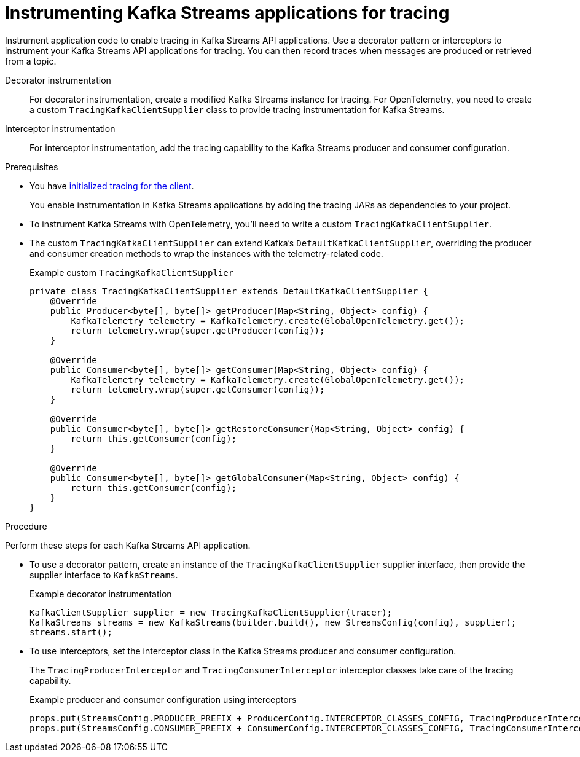 :_mod-docs-content-type: PROCEDURE

// Module included in the following assemblies:
//
// assembly-distributed tracing.adoc

[id='proc-instrumenting-kafka-streams-with-tracers-{context}']
= Instrumenting Kafka Streams applications for tracing

[role="_abstract"]
Instrument application code to enable tracing in Kafka Streams API applications. 
Use a decorator pattern or interceptors to instrument your Kafka Streams API applications for tracing.
You can then record traces when messages are produced or retrieved from a topic.

Decorator instrumentation:: For decorator instrumentation, create a modified Kafka Streams instance for tracing.
For OpenTelemetry, you need to create a custom `TracingKafkaClientSupplier` class to provide tracing instrumentation for Kafka Streams.
Interceptor instrumentation:: For interceptor instrumentation, add the tracing capability to the Kafka Streams producer and consumer configuration. 

.Prerequisites

* You have xref:proc-configuring-tracers-kafka-clients-{context}[initialized tracing for the client].
+
You enable instrumentation in Kafka Streams applications by adding the tracing JARs as dependencies to your project.
* To instrument Kafka Streams with OpenTelemetry, you'll need to write a custom `TracingKafkaClientSupplier`.
* The custom `TracingKafkaClientSupplier` can extend Kafka's `DefaultKafkaClientSupplier`, overriding the producer and consumer creation methods to wrap the instances with the telemetry-related code.
+
.Example custom `TracingKafkaClientSupplier`
[source,java]
----
private class TracingKafkaClientSupplier extends DefaultKafkaClientSupplier {
    @Override
    public Producer<byte[], byte[]> getProducer(Map<String, Object> config) {
        KafkaTelemetry telemetry = KafkaTelemetry.create(GlobalOpenTelemetry.get());
        return telemetry.wrap(super.getProducer(config));
    }

    @Override
    public Consumer<byte[], byte[]> getConsumer(Map<String, Object> config) {
        KafkaTelemetry telemetry = KafkaTelemetry.create(GlobalOpenTelemetry.get());
        return telemetry.wrap(super.getConsumer(config));
    }

    @Override
    public Consumer<byte[], byte[]> getRestoreConsumer(Map<String, Object> config) {
        return this.getConsumer(config);
    }

    @Override
    public Consumer<byte[], byte[]> getGlobalConsumer(Map<String, Object> config) {
        return this.getConsumer(config);
    }
}
----

.Procedure

Perform these steps for each Kafka Streams API application.

* To use a decorator pattern, create an instance of the `TracingKafkaClientSupplier` supplier interface, then provide the supplier interface to `KafkaStreams`.
+
.Example decorator instrumentation
[source,java,subs=attributes+]
----
KafkaClientSupplier supplier = new TracingKafkaClientSupplier(tracer);
KafkaStreams streams = new KafkaStreams(builder.build(), new StreamsConfig(config), supplier);
streams.start();
----

* To use interceptors, set the interceptor class in the Kafka Streams producer and consumer configuration.
+
The `TracingProducerInterceptor` and `TracingConsumerInterceptor` interceptor classes take care of the tracing capability.
+
.Example producer and consumer configuration using interceptors
[source,java,subs=attributes+]
----
props.put(StreamsConfig.PRODUCER_PREFIX + ProducerConfig.INTERCEPTOR_CLASSES_CONFIG, TracingProducerInterceptor.class.getName());
props.put(StreamsConfig.CONSUMER_PREFIX + ConsumerConfig.INTERCEPTOR_CLASSES_CONFIG, TracingConsumerInterceptor.class.getName());
----